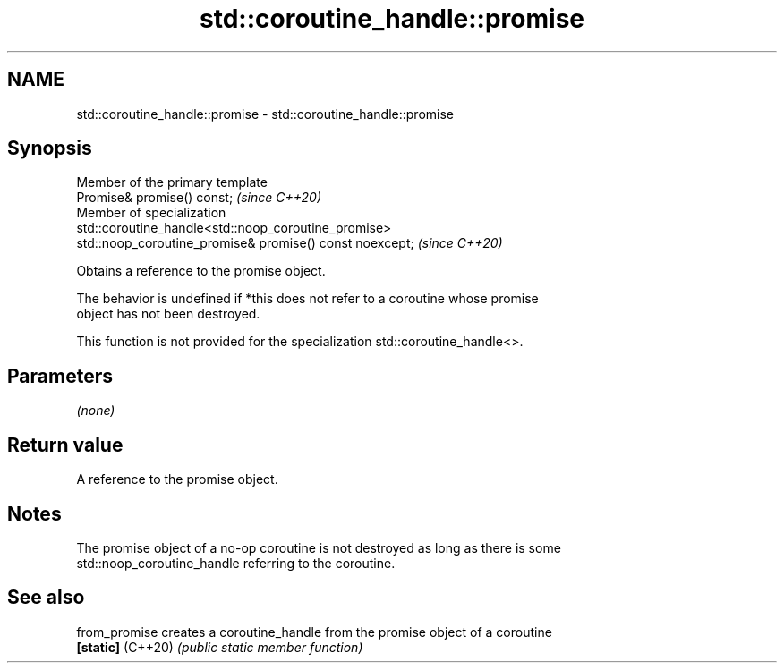 .TH std::coroutine_handle::promise 3 "2024.06.10" "http://cppreference.com" "C++ Standard Libary"
.SH NAME
std::coroutine_handle::promise \- std::coroutine_handle::promise

.SH Synopsis
   Member of the primary template
   Promise& promise() const;                                              \fI(since C++20)\fP
   Member of specialization
   std::coroutine_handle<std::noop_coroutine_promise>
   std::noop_coroutine_promise& promise() const noexcept;                 \fI(since C++20)\fP

   Obtains a reference to the promise object.

   The behavior is undefined if *this does not refer to a coroutine whose promise
   object has not been destroyed.

   This function is not provided for the specialization std::coroutine_handle<>.

.SH Parameters

   \fI(none)\fP

.SH Return value

   A reference to the promise object.

.SH Notes

   The promise object of a no-op coroutine is not destroyed as long as there is some
   std::noop_coroutine_handle referring to the coroutine.

.SH See also

   from_promise     creates a coroutine_handle from the promise object of a coroutine
   \fB[static]\fP (C++20) \fI(public static member function)\fP

